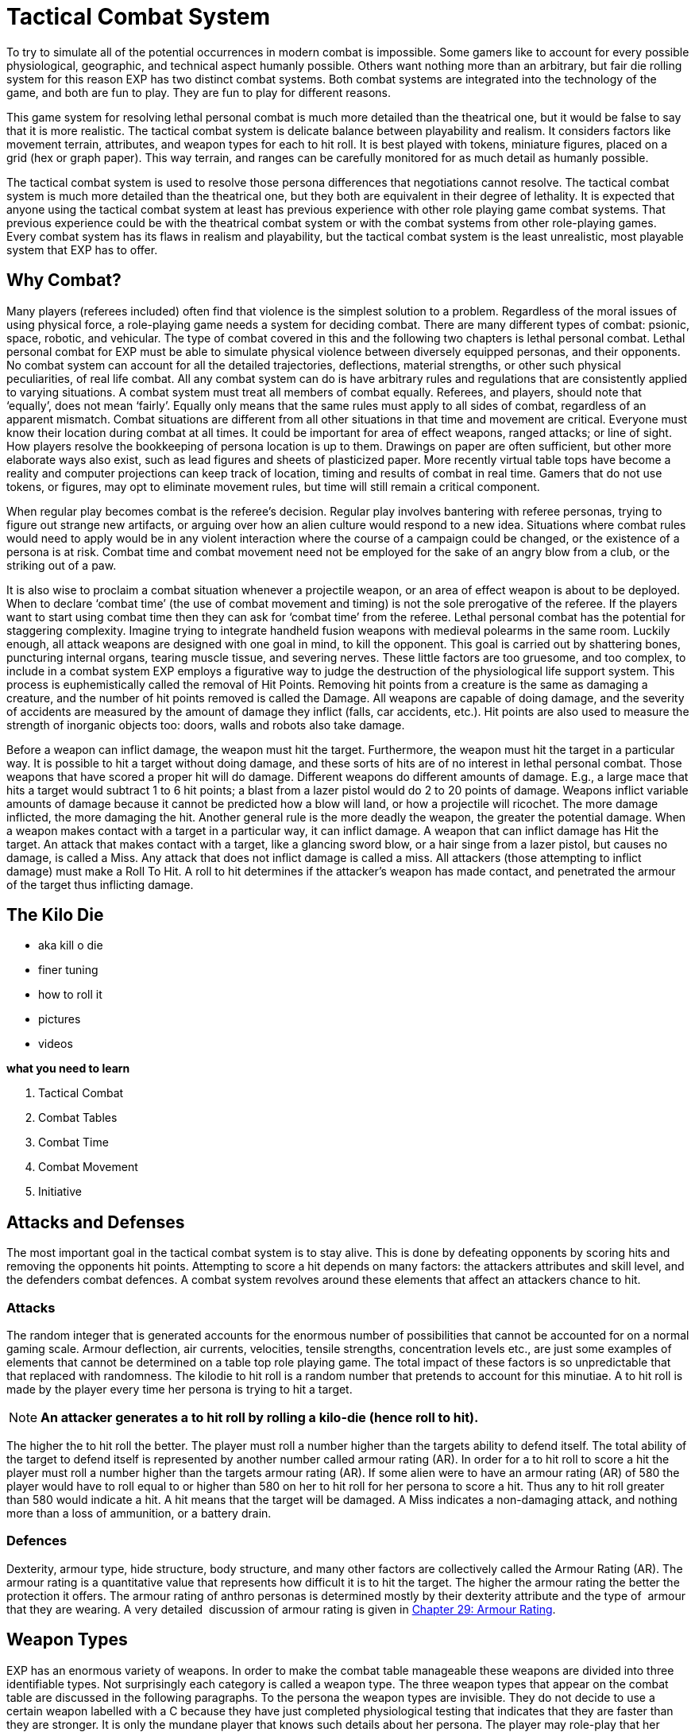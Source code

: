 = Tactical Combat System

To try to simulate all of the potential occurrences in modern combat is impossible.
Some gamers like to account for every possible physiological, geographic, and technical aspect humanly possible.
Others want nothing more than an arbitrary, but fair die rolling system for this reason EXP has two distinct combat systems.
Both combat systems are integrated into the technology of the game, and both are fun to play.
They are fun to play for different reasons.

This game system for resolving lethal personal combat is much more detailed than the theatrical one, but it would be false to say that it is more realistic.
The tactical combat system is delicate balance between playability and realism.
It considers factors like movement terrain, attributes, and weapon types for each to hit roll.
It is best played with tokens, miniature figures, placed on a grid (hex or graph paper).
This way terrain, and ranges can be carefully monitored for as much detail as humanly possible.

The tactical combat system is used to resolve those persona differences that negotiations cannot resolve.
The tactical combat system is much more detailed than the theatrical one, but they both are equivalent in their degree of lethality.
It is expected that anyone using the tactical combat system at least has previous experience with other role playing game combat systems.
That previous experience could be with the theatrical combat system or with the combat systems from other role-playing games.
Every combat system has its flaws in realism and playability, but the tactical combat system is the least unrealistic, most playable system that EXP has to offer.

== Why Combat?
Many players (referees included) often find that violence is the simplest solution to a problem. Regardless of the moral issues of using physical force, a role-playing game needs a system for deciding combat. There are many different types of combat: psionic, space, robotic, and vehicular. The type of combat covered in this and the following two chapters is lethal personal combat. Lethal personal combat for EXP must be able to simulate physical violence between diversely equipped personas, and their opponents. No combat system can account for all the detailed trajectories, deflections, material strengths, or other such physical peculiarities, of real life combat. All any combat system can do is have arbitrary rules and regulations that are consistently applied to varying situations. A combat system must treat all members of combat equally. Referees, and players, should note that ‘equally’, does not mean ‘fairly’. Equally only means that the same rules must apply to all sides of combat, regardless of an apparent mismatch.
Combat situations are different from all other situations in that time and movement are critical. Everyone must know their location during combat at all times. It could be important for area of effect weapons, ranged attacks; or line of sight. How players resolve the bookkeeping of persona location is up to them. Drawings on paper are often sufficient, but other more elaborate ways also exist, such as lead figures and sheets of plasticized paper. More recently virtual table tops have become a reality and computer projections can keep track of location, timing and results of combat in real time. Gamers that do not use tokens, or figures, may opt to eliminate movement rules, but time will still remain a critical component.

When regular play becomes combat is the referee’s decision. Regular play involves bantering with referee personas, trying to figure out strange new artifacts, or arguing over how an alien culture would respond to a new idea. Situations where combat rules would need to apply would be in any violent interaction where the course of a campaign could be changed, or the existence of a persona is at risk. Combat time and combat movement need not be employed for the sake of an angry blow from a club, or the striking out of a paw.

It is also wise to proclaim a combat situation whenever a projectile weapon, or an area of effect weapon is about to be deployed. When to declare ‘combat time’ (the use of combat movement and timing) is not the sole prerogative of the referee. If the players want to start using combat time then they can ask for ‘combat time’ from the referee. Lethal personal combat has the potential for staggering complexity. Imagine trying to integrate handheld fusion weapons with medieval polearms in the same room. Luckily enough, all attack weapons are designed with one goal in mind, to kill the opponent. This goal is carried out by shattering bones, puncturing internal organs, tearing muscle tissue, and severing nerves. These little factors are too gruesome, and too complex, to include in a combat system EXP employs a figurative way to judge the destruction of the physiological life support system. This process is euphemistically called the removal of Hit Points. Removing hit points from a creature is the same as damaging a creature, and the number of hit points removed is called the Damage. All weapons are capable of doing damage, and the severity of accidents are measured by the amount of damage they inflict (falls, car accidents, etc.). Hit points are also used to measure the strength of inorganic objects too: doors, walls and robots also take damage.

Before a weapon can inflict damage, the weapon must hit the target. Furthermore, the weapon must hit the target in a particular way. It is possible to hit a target without doing damage, and these sorts of hits are of no interest in lethal personal combat. Those weapons that have scored a proper hit will do damage. Different weapons do different amounts of damage. E.g., a large mace that hits a target would subtract 1 to 6 hit points; a blast from a lazer pistol would do 2 to 20 points of damage. Weapons inflict variable amounts of damage because it cannot be predicted how a blow will land, or how a projectile will ricochet. The more damage inflicted, the more damaging the hit. Another general rule is the more deadly the weapon, the greater the potential damage. When a weapon makes contact with a target in a particular way, it can inflict damage. A weapon that can inflict damage has Hit the target. An attack that makes contact with a target, like a glancing sword blow, or a hair singe from a lazer pistol, but causes no damage, is called a Miss. Any attack that does not inflict damage is called a miss. All attackers (those attempting to inflict damage) must make a Roll To Hit. A roll to hit determines if the attacker’s weapon has made contact, and penetrated the armour of the target thus inflicting damage.

== The Kilo Die
* aka kill o die
* finer tuning
* how to roll it
* pictures
* videos


.*what you need to learn*
. Tactical Combat
. Combat Tables
. Combat Time
. Combat Movement
. Initiative


== Attacks and Defenses
The most important goal in the tactical combat system is to stay alive.
This is done by defeating opponents by scoring hits and removing the opponents hit points.
Attempting to score a hit depends on many factors: the attackers attributes and skill level, and the defenders combat defences.
A combat system revolves around these elements that affect an attackers chance to hit.

=== Attacks
The random integer that is generated accounts for the enormous number of possibilities that cannot be accounted for on a normal gaming scale.
Armour deflection, air currents, velocities, tensile strengths, concentration levels etc., are just some examples of elements that cannot be determined on a table top role playing game.
The total impact  of these factors is so unpredictable that that replaced with randomness.
The kilodie to hit roll is a random number that pretends to account for this minutiae.
A to hit roll is made by the player every time her persona is trying to hit a target.

NOTE: *An attacker generates a to hit roll by rolling a kilo-die (hence roll
to hit).*

The higher the to hit roll the better.
The player must roll a number higher than the targets ability to defend itself.
The total ability of the target to defend itself is represented by another number called armour rating (AR).
In order for a to hit roll to score a hit the player must roll a number higher than the targets armour rating (AR).
If some alien were to have an armour rating (AR) of 580 the player would have to roll equal to or higher than 580 on her to hit roll for  her persona to score a hit.
Thus any to hit roll greater than 580 would indicate a hit.
A hit means that the target will be damaged.
A Miss indicates a non-damaging attack, and nothing more than a loss of ammunition, or a battery drain.

=== Defences
Dexterity, armour type, hide structure, body structure, and many other factors are collectively called the Armour Rating (AR).
The armour rating is a quantitative value that represents how difficult it is to hit the target.
The higher the armour rating the better the protection it offers.
The armour rating of anthro personas is determined mostly by their dexterity attribute and the type of  armour that they are wearing.
A very detailed  discussion of armour rating is given in http://expgame.com/?page_id=302[Chapter 29: Armour Rating].

== Weapon Types
EXP has an enormous variety of weapons.
In order to make the combat table manageable these weapons are divided into three identifiable types.
Not surprisingly each category is called a weapon type.
The three weapon types that appear on the combat table are discussed in the following paragraphs.
To the persona the weapon types are invisible.
They do not decide to use a certain weapon labelled with a C
because they have just completed physiological testing that indicates that they are faster than they are stronger.
It is only the mundane player that knows such details about her persona.
The player may role-play that her persona has a favourite weapon, which just might be one of the weapon types that her persona has the largest bonus proficient for.
An exhaustive list is included in http://expgame.com/?page_id=300[Chapter 28: Weapons].

=== Type A
These are non powered thrusting and striking weapons.
The non-powered part of this weapon type description implies those weapons that are dependent on the physical effort of the attacker to inflict damage.
Thrusting and striking weapons are those that either poke or strike their targets to inflict damage.
Type A weapons are primarily hand held, or can include the hand itself.
The list includes swords, maces, pole-arms, fists, paws, beaks, spears, etc.
Type A weapons are characteristically the slowest weapons because they are labour intensive and require special conditions to inflict damage.
They must contact with a cutting edge, or they must connect without deflection to inflict damage.
Combat time must be spent preparing each attack (spotting an opening, dodging, parrying, etc.).
Type A weapons are very dependent on the PSTR of the persona.
Personas with high PSTR will be more likely to hit, and will inflict more damage using type A weapons.
Aliens will most often have no choice but to use their natural type A abilities.

=== Type B
These are non-powered projectile weapons.
Again non-powered implies that the weapons damage depends on the physical activity of the persona.
Throwing weapons are ones that can inflict damage at a distance from the attacking persona.Type B weapons include: rocks, daggers, boomerangs, whips, spitting, arrows, darts, etc.
A more complete list of type B weapons is given in chapter 28, Weapons.
These weapons are as much dependant on the aiming ability (DEX) of the attacker as they are on the attackers PSTR.
Type B weapons can attack every unit, but they cannot be used at close range.
Any weapon that is drawn, thrown, or heaved will get a to hit roll bonus mostly by the personas DEX attribute.
Type B weapons are more difficult to use than type A weapons, because the attacker must consider additional factors such as range and movement in order to score a hit.

=== Type C
These are powered weapons.
Powered weapons do not depend on the physical strength of the attacker to inflict damage.
Type C weapons little physical effort to attack and inflict damage.
The killing forces are generated by batteries, expanding gases, springs, or other methods that are independent of the personas PSTR.
Powered weapons include lasers, crossbows, rifles, fusion guns, death rays, machine pistols, etc.
A typical type C weapon can attack every unit without taxing the persona in anyway.
Type C weapons are highly dependant on the DEX of the persona because their most important factor is how well they are aimed.
Once properly aimed and triggered the powered weapon does the rest of the work.
There are no damage bonuses for type C weapons.

=== Type D, E, F
In addition to type C weapons there can be found Type D, E, F and special.
These are also powered weapons and they are treated the same as a type C weapon.
These weapons have one important difference.
Type D weapons get 2 attacks per unit, Type E weapons get 3 attacks per unit and Type F get 4 attacks per unit.
This means that its firing mechanism is so delicate that the player gets to make multiple to hit rolls each unit her persona uses fires the  weapon.

=== Type Special
These are fully automatic machine weapons.
Special attack is fully automatic.
This means that charges, or bullets are spraying forth from the end of the weapon.
Such weapons can empty their entire ammunition stores in several units.
When using a fully automatic (Flotto) weapon the player gets 5 to hit rolls every unit.
Each to hit roll accounts for a burst of 3 rounds of ammunition.
If a to hit roll is a miss then all three rounds miss the target.
If a to hit roll indicates a hit, then between 0 and 3 rounds hit the target.
If 0 rounds hit the target then no damage is inflicted, but if 3 rounds hit the target damage is rolled 3 times.
Special uses 15 rounds of ammunition each burst.

== The Combat Table
There are components of combat that increase the attackers chance of scoring a hit on her target.
These factors are called bonuses.
The bonuses are added to the players to hit roll, which increases the chance of her persona scoring a hit.
In the tactical combat system different weapon types have different bonuses, and the personas have a limited number of proficiencies.
These bonuses are contained on a matrix that cross references weapon types and weapon familiarity.
This matrix is called the Combat Table.
Each persona has her own combat table.
The combat table is the basis of the tactical combat system.
Other factors, such as terrain, range modifiers, and meteorological effects can easily be included in the theatrical system, but the idea of the combat table cannot.

The combat table is the players friend it represents the combination of the all the inherent bonuses that the persona get to add to her to hit roll.
Consider a third level nomad persona that has the following attributes: AWE 12, CHA 6, CON 17, DEX 15, INT 12, MSTR 4, PSTR 10 and HPS 43.
Calculating her Bonus Proficient (BP), Bonus Non-Proficient (BNP), Maximum Roll (MR) and Damage Adjuster (DA), for weapon types A, B and C;
the combat table is assembled, taking into account the nomads experience level.

// insert table 230

=== Bonus Proficient
Let us suppose for the moment that our nomad finds herself in a chase over frozen arctic wastes.
Occasionally she and her pursuers pause to catch their breaths and take a few shots at one another.
It so happens that our nomad is packing a 1.5 metre long harpoon used normally for spearing the Giant Arctic Sea Slug that frequents the waters below.
The nomad has used this weapon for years and happens to be proficient using it.
Suddenly one of her pursuers is within range of her weapon, and she lets fly with the wickedly barbed weapon.

The nomads player rolls a kilodie to hit roll.
Instead of calculating the personas bonus for DEX, and PSTR and EXPS Level each time she rolls, the player has an up to date Combat Table.
The persona is proficient in harpoon, so the player is entitled to add the nomads Type B Bonus Proficient (BP) of 184 to her to her to hit roll.
So the players to hit roll of an even 600 gets +184  added to it, creating a to hit roll of 784.
If 784 is higher than the targets armour rating (AR) she will have scored a hit.

=== Bonus Non-Proficient
Unfortunately for the nomad, she is now sans harpoon.
The only other weapon she has is a nasty icepick tucked into her boot.
She slides down an icy incline, trying to reach some cover.
Suddenly a second evil mercenary springs out from under the snow before the nomad can get cover.
The nomad whips out her icepick.
Knife-fighting is not the nomads forte.
She doesn't have a proficiency in icepick,
so after dodging the mercs first slash, player gets to make a to hit roll.
However the player can only add the personas Type A Bonus Non-Proficient (BNP) to the kilodie to hit roll.
She rolls a natural 500 for a to hit, adding her Bonus Non-Proficient (BNP) of 87 totals a to hit roll of 587.
This to hit roll is just greater than the targets Armour Rating (AR) of 575, and the ice pick plunges home.

=== Maximum Roll
After a knock-down, drag-out slash fest lasting several units, our nomad decides  her well-worn icepick is not good enough versus the new target.
So she decides to flee her present opponent.
In doing so, she accidentally trips over the body of her first target (the one with a harpoon stuck in his head).
While scrambling to her feet, she finds the fallen harpooned targets Extra High Powered  (XHP) Semi-Automatic (Sotto) Pistol.
By a pleasant twist of fate, it happens to be the only handgun with which the nomad has proficiency with.

Spinning on her attacker the nomad fires in the general direction of the other attackers head.
Generates a to hit roll of 852, to which she may add her Type C BP of 234, giving her a grand to hit roll of a whopping 1086.
One might expect this high to hit roll equates to instant decapitation of her target.
However, the nomads Maximum Roll (MR) of 909 prevents the well-placed shot from being anything other than just a well placed damage inducing to hit roll success.

The players will hate, unless its working in their favour, the maximum roll.
Reasons for a maximum roll (MR) is to ensure a  differential between high and low level personas.
There are certain armour ratings that inexperienced personas will not be able to hit except under extremely lucky circumstances (see critical rolls in http://expgame.com/?page_id=275[Chapter 16: Special Rolls]).
Without the Maximum Roll (MR) the referee will find that low levels personas are could be just as successful in lethal personal combat as much higher level personas.
If there is no limiting difference between low and high level personas in combat then there is no point in having combat classes advance in experience levels.
Occasionally a persona will be unable to hit a particular target because its armour rating is too high.
This will leave some players feeling helpless and frustrated.
That would indicate that its time for their persona to run away.

The maximum roll also raises a problem of realism for the referee.
Should a persona know that she cannot hit a target?
Is it realistic for a persona to stop attacking a ferocious alien after just one failed attack?
The referee may deceive the players (for realism of course), by pretending that a maximum roll is a hit, recording the damage, but not subtracting it from the targets hit point total.
After a while the players will realize that the alien has withstood tremendous amounts of damage, but it is still being ferocious.
It is then a role-playing decision whether or not to continue the combat, or to enact a tactical withdrawal.

=== Damage Adjustment
A hit with a to hit roll means damage to the target.
Each hit delivers a random amount of damage.
When the nomad scored a hit with harpoon she inflicts 1-8 hit points (Type B weapon spear).
She also gets to add her Type B Damage Adjuster (DA) of plus 3.
So with her damage roll of 7 HPS damage would be increased to 10 HPS damage and that is what the harpooned target would take subtract from her HPS total.
When she later scored a hit with the pistol the player gets to roll 3-30 hit points of damage to the target.
There is no Damage Adjuster (DA) for Type C weapons so the HPS damage of 21 from the gun is subtracted from the targets HPS total.

== Weapon Proficiencies
Proficient means that the persona can use the design of a weapon so that it aids her in combat.
Proficiency is more similar to weapon familiarity than it is to weapon skill.
It allows the persona to hit with the edge of a sword, use the full leverage of a pike, and aim a gun in the right direction.
Each proficiency refers to a single weapon.
Thus a persona that can have 3 proficiencies can choose 3 specific weapons that she is proficient in.
If a persona is proficient in a weapon it means that her player can add her personas Bonus Proficient (BP) to any to hit rolls that she makes.
Proficiency does not increase the personas ability to score a hit by increasing her bonus proficient, but it allows the player to add her entire BP to any to hit rolls that she makes.
Combat based persona classes like nomads, spies, and knites get more proficiencies that non-combat classes like mechanics, biologists and nothings.

Personas are not automatically proficient in all weapon types, and they must choose them carefully.
For example, being proficient with a laser may be really fun until its batteries run out, and in the long run a crossbow proficiency may have been a better choice.
What weapons a persona is proficient in is completely determined by the player.
Weapon proficiencies need not be chosen all at the same time, and the player can wait until the right weapon for her persona comes along.
The number of weapons that a persona can be proficient in is limited, and is dependant on her class.
Combat classes start with more proficiencies and learn new ones faster, while non-combat class personas will become proficient in very few weapons.

*Initial Proficiency*: Each persona has an initial number of proficiencies when she starts at first level.
The number of proficiencies is determined Chapter 9: Combat Table.
Each proficiency represents familiarity with one particular weapon.
According to this Table 9.7: Weapon Proficiencies a nomad could be proficient in up to non powered missile weapons (type B weapons), and one type A and one Type C  weapons at first level.
She does not have to choose all three of these proficiencies in first level, and in the case of type C weapons the persona may not even encounter them.

*Acquiring More Proficiencies*: If the player chooses that her persona is proficient in a particular weapon then she simply records it on her persona record sheet.
The player may find that 3 non-powered weapons aren't enough proficiencies for her nomad, because she has encountered some additional weapon that she would love to be proficient in.
The player can add new proficiencies as her persona increases in experience levels.
If the nomad described earlier had used up all her proficiencies for type A and B weapons then she would have to wait until 3rd level before she can add another non-powered weapon proficiency.
The number of initial proficiencies, and the intervals that new ones are added are listed on the Table 9.7: Weapon Proficiency table.

== More Tactical Combat
Tactical combat is not just a complex combat table that the players use to keep track of their persons bonuses to hit.
All the remaining chapters in Section 3: Combat Rules are devoted to tactical combat.
There are many more complications that can make to hit rolls more, or less, likely to succeed.
Tactical combat also includes  initiative rolls, detailed movement rules, and copious to hit adjustments.
For many play groups the Combat Table is more than enough tactical
combat.
As with all rules in EXP they are written to have more fun with role-playing and tactical combat has the most rules that can be ignored without hurting role playing.
